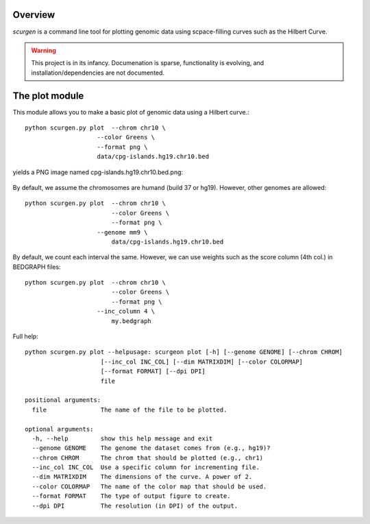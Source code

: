 Overview
--------
`scurgen` is a command line tool for plotting genomic data using scpace-filling
curves such as the Hilbert Curve.

.. WARNING::
   This project is in its infancy.  Documenation is sparse, functionality is 
   evolving, and installation/dependencies are not documented.  

   
The plot module
---------------

This module allows you to make a basic plot of genomic data using a Hilbert 
curve.::

	python scurgen.py plot  --chrom chr10 \
                            --color Greens \
                            --format png \
                            data/cpg-islands.hg19.chr10.bed

yields a PNG image named cpg-islands.hg19.chr10.bed.png:

	.. image:: https://raw.github.com/arq5x/scurgen/master/cpg-islands.hg19.chr10.bed.png
	

By default, we assume the chromosomes are humand (build 37 or hg19).  However, 
other genomes are allowed::

	python scurgen.py plot  --chrom chr10 \
	                        --color Greens \
	                        --format png \
                            --genome mm9 \
	                        data/cpg-islands.hg19.chr10.bed
							

By default, we count each interval the same.  However, we can use weights such
as the score column (4th col.) in BEDGRAPH files::

	python scurgen.py plot  --chrom chr10 \
	                        --color Greens \
	                        --format png \
                            --inc_column 4 \
	                        my.bedgraph

Full help::

	python scurgen.py plot --helpusage: scurgeon plot [-h] [--genome GENOME] [--chrom CHROM]
	                     [--inc_col INC_COL] [--dim MATRIXDIM] [--color COLORMAP]
	                     [--format FORMAT] [--dpi DPI]
	                     file

	positional arguments:
	  file               The name of the file to be plotted.

	optional arguments:
	  -h, --help         show this help message and exit
	  --genome GENOME    The genome the dataset comes from (e.g., hg19)?
	  --chrom CHROM      The chrom that should be plotted (e.g., chr1)
	  --inc_col INC_COL  Use a specific column for incrementing file.
	  --dim MATRIXDIM    The dimensions of the curve. A power of 2.
	  --color COLORMAP   The name of the color map that should be used.
	  --format FORMAT    The type of output figure to create.
	  --dpi DPI          The resolution (in DPI) of the output.